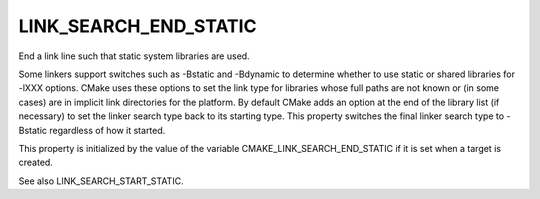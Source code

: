 LINK_SEARCH_END_STATIC
----------------------

End a link line such that static system libraries are used.

Some linkers support switches such as -Bstatic and -Bdynamic to
determine whether to use static or shared libraries for -lXXX options.
CMake uses these options to set the link type for libraries whose full
paths are not known or (in some cases) are in implicit link
directories for the platform.  By default CMake adds an option at the
end of the library list (if necessary) to set the linker search type
back to its starting type.  This property switches the final linker
search type to -Bstatic regardless of how it started.

This property is initialized by the value of the variable
CMAKE_LINK_SEARCH_END_STATIC if it is set when a target is created.

See also LINK_SEARCH_START_STATIC.
